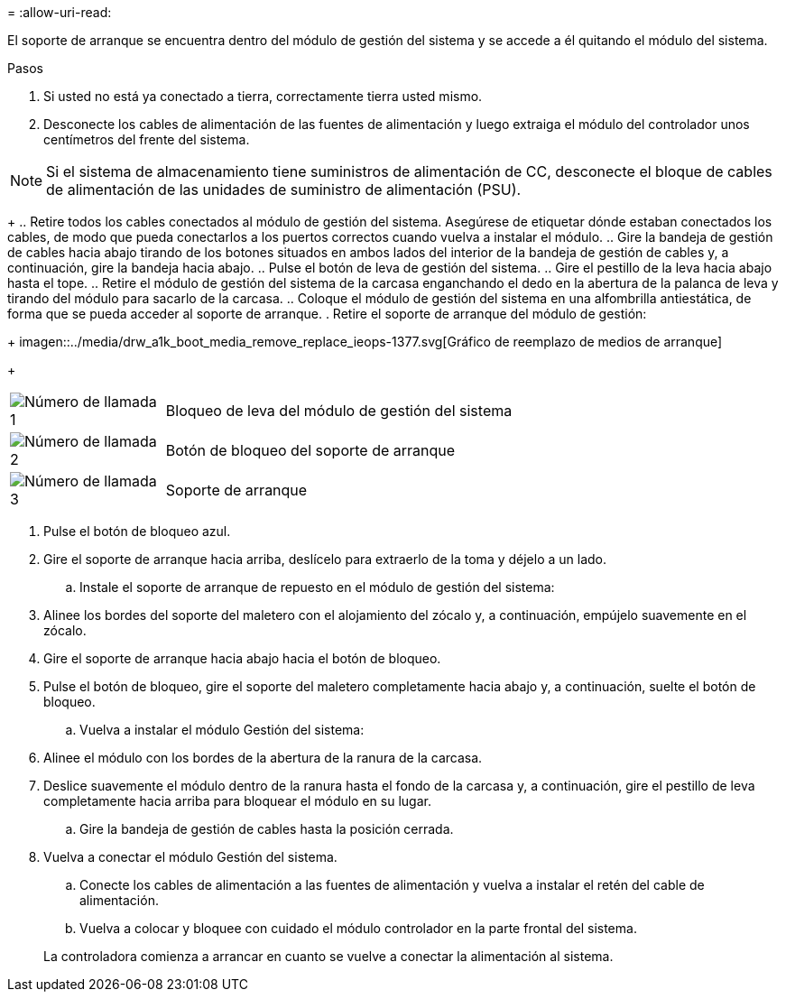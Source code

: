 = 
:allow-uri-read: 


El soporte de arranque se encuentra dentro del módulo de gestión del sistema y se accede a él quitando el módulo del sistema.

.Pasos
. Si usted no está ya conectado a tierra, correctamente tierra usted mismo.
. Desconecte los cables de alimentación de las fuentes de alimentación y luego extraiga el módulo del controlador unos centímetros del frente del sistema.



NOTE: Si el sistema de almacenamiento tiene suministros de alimentación de CC, desconecte el bloque de cables de alimentación de las unidades de suministro de alimentación (PSU).

+ .. Retire todos los cables conectados al módulo de gestión del sistema. Asegúrese de etiquetar dónde estaban conectados los cables, de modo que pueda conectarlos a los puertos correctos cuando vuelva a instalar el módulo. .. Gire la bandeja de gestión de cables hacia abajo tirando de los botones situados en ambos lados del interior de la bandeja de gestión de cables y, a continuación, gire la bandeja hacia abajo. .. Pulse el botón de leva de gestión del sistema. .. Gire el pestillo de la leva hacia abajo hasta el tope. .. Retire el módulo de gestión del sistema de la carcasa enganchando el dedo en la abertura de la palanca de leva y tirando del módulo para sacarlo de la carcasa. .. Coloque el módulo de gestión del sistema en una alfombrilla antiestática, de forma que se pueda acceder al soporte de arranque. . Retire el soporte de arranque del módulo de gestión:

+ imagen::../media/drw_a1k_boot_media_remove_replace_ieops-1377.svg[Gráfico de reemplazo de medios de arranque]

+

[cols="1,4"]
|===


 a| 
image::../media/icon_round_1.png[Número de llamada 1]
 a| 
Bloqueo de leva del módulo de gestión del sistema



 a| 
image::../media/icon_round_2.png[Número de llamada 2]
 a| 
Botón de bloqueo del soporte de arranque



 a| 
image::../media/icon_round_3.png[Número de llamada 3]
 a| 
Soporte de arranque

|===
. Pulse el botón de bloqueo azul.
. Gire el soporte de arranque hacia arriba, deslícelo para extraerlo de la toma y déjelo a un lado.
+
.. Instale el soporte de arranque de repuesto en el módulo de gestión del sistema:


. Alinee los bordes del soporte del maletero con el alojamiento del zócalo y, a continuación, empújelo suavemente en el zócalo.
. Gire el soporte de arranque hacia abajo hacia el botón de bloqueo.
. Pulse el botón de bloqueo, gire el soporte del maletero completamente hacia abajo y, a continuación, suelte el botón de bloqueo.
+
.. Vuelva a instalar el módulo Gestión del sistema:


. Alinee el módulo con los bordes de la abertura de la ranura de la carcasa.
. Deslice suavemente el módulo dentro de la ranura hasta el fondo de la carcasa y, a continuación, gire el pestillo de leva completamente hacia arriba para bloquear el módulo en su lugar.
+
.. Gire la bandeja de gestión de cables hasta la posición cerrada.


. Vuelva a conectar el módulo Gestión del sistema.
+
.. Conecte los cables de alimentación a las fuentes de alimentación y vuelva a instalar el retén del cable de alimentación.
.. Vuelva a colocar y bloquee con cuidado el módulo controlador en la parte frontal del sistema.


+
La controladora comienza a arrancar en cuanto se vuelve a conectar la alimentación al sistema.


